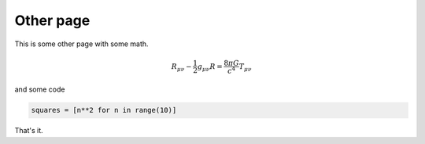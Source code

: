 ==========
Other page
==========

This is some other page with some math.

.. math:: R_{\mu\nu} - \frac{1}{2} g_{\mu\nu} R = \frac{8\pi G}{c^4} T_{\mu\nu}

and some code

.. code-block:: ipython

    squares = [n**2 for n in range(10)]

That's it.
